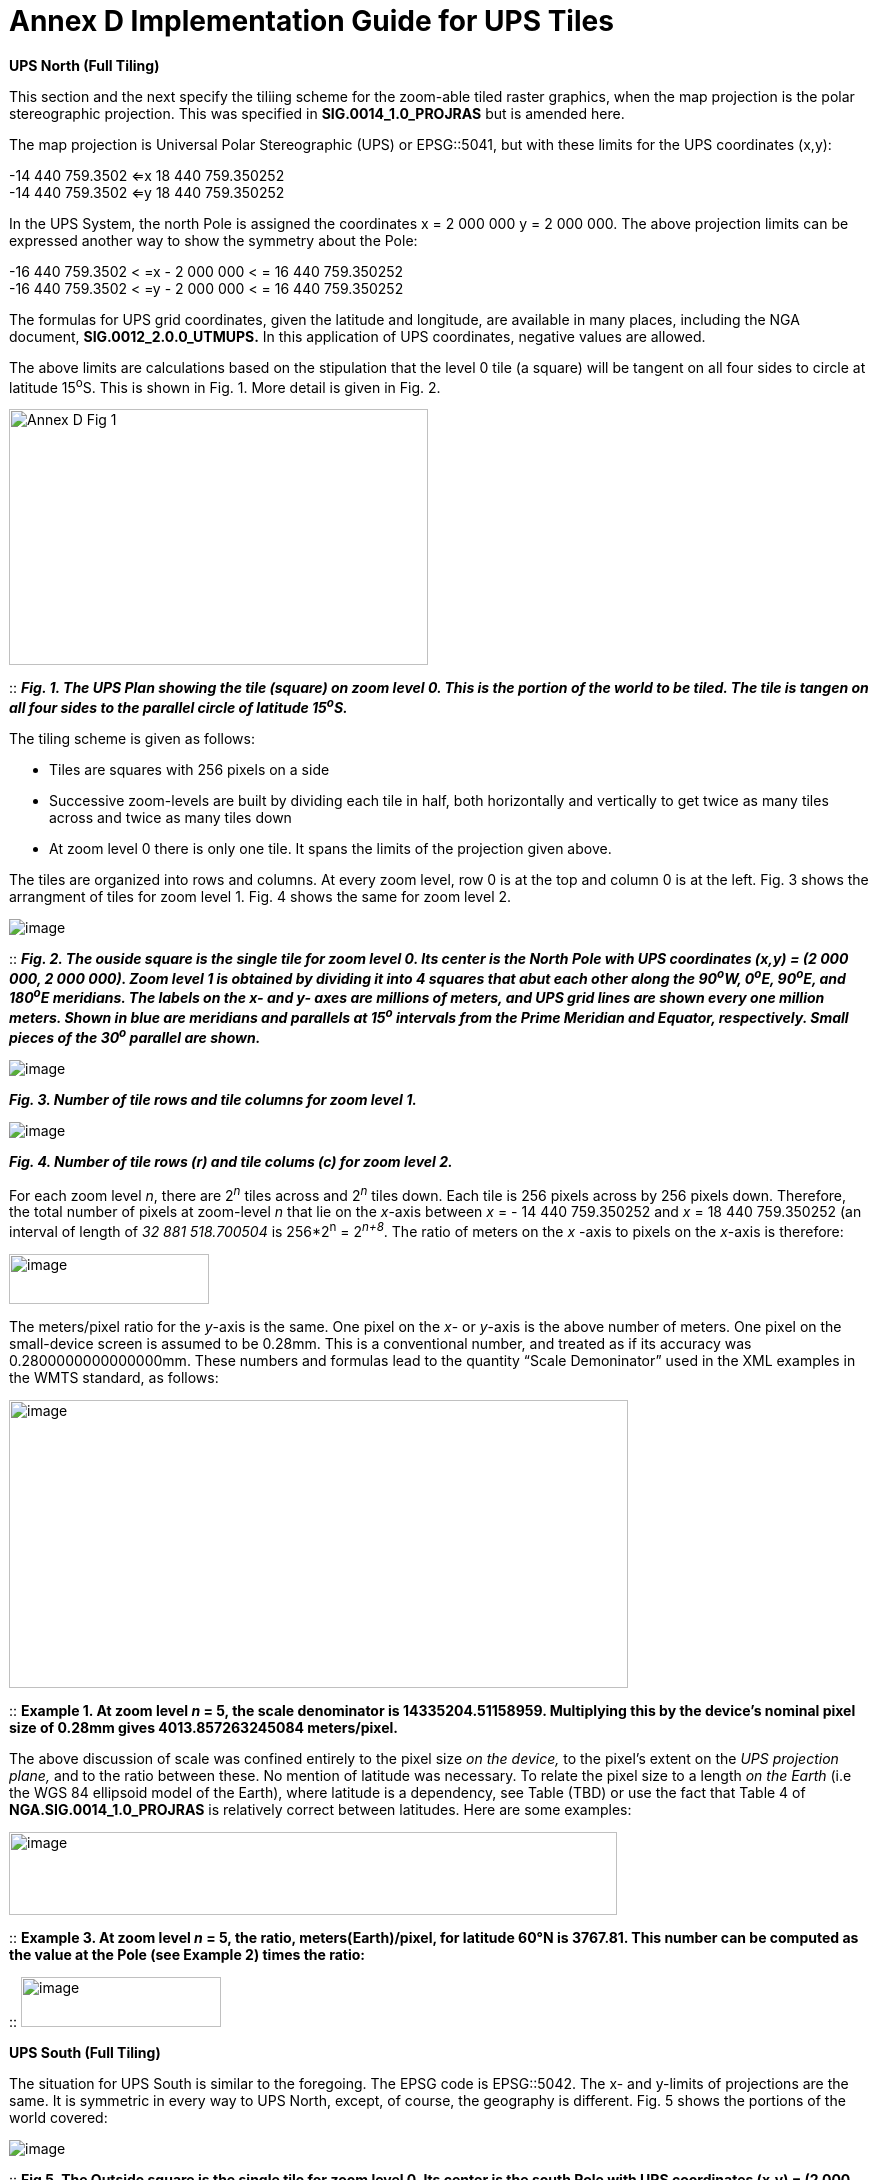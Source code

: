 = Annex D Implementation Guide for UPS Tiles

*UPS North (Full Tiling)*

This section and the next specify the tiliing scheme for the zoom-able tiled raster graphics, when the map projection is the polar stereographic projection. This was specified in *SIG.0014_1.0_PROJRAS* but is amended here.

The map projection is Universal Polar Stereographic (UPS) or EPSG::5041, but with these limits for the UPS coordinates (x,y):


-14 440 759.3502  <=x 18 440 759.350252  +
-14 440 759.3502  <=y 18 440 759.350252

In the UPS System, the north Pole is assigned the coordinates x = 2 000 000 y = 2 000 000. The above projection limits can be expressed another way to show the symmetry about the Pole: 

-16 440 759.3502 < =x - 2 000 000 < = 16 440 759.350252  +
-16 440 759.3502 < =y - 2 000 000 < = 16 440 759.350252  


The formulas for UPS grid coordinates, given the latitude and longitude, are available in many places, including the NGA document, *SIG.0012_2.0.0_UTMUPS.* In this application of UPS coordinates, negative values are allowed.

The above limits are calculations based on the stipulation that the level 0 tile (a square) will be tangent on all four sides to circle at latitude 15^o^S. This is shown in Fig. 1. More detail is given in Fig. 2.  

image:https://github.com/royrathbun/nsg_geopkg/blob/master/media/Annex_D_Fig_1.png[width=419,height=256,align="center"]

::
*_Fig. 1.  The UPS Plan showing the tile (square) on zoom level 0.  This is the portion of the world to be tiled.  The tile is tangen on all four sides to the parallel circle of latitude 15^o^S._*

The tiling scheme is given as follows:

* Tiles are squares with 256 pixels on a side
* Successive zoom-levels are built by dividing each tile in half, both horizontally and vertically to get twice as many tiles across and twice as many tiles down
* At zoom level 0 there is only one tile. It spans the limits of the projection given above.

The tiles are organized into rows and columns. At every zoom level, row 0 is at the top and column 0 is at the left. Fig. 3 shows the arrangment of tiles for zoom level 1. Fig. 4 shows the same for zoom level 2.

image:https://github.com/royrathbun/nsg_geopkg/blob/master/media/Annex_D_Fig_2.png[image]

::
*_Fig. 2. The ouside square is the single tile for zoom level 0.  Its center is the North Pole with UPS coordinates (x,y) = (2 000 000, 2 000 000).  Zoom level 1 is obtained by dividing it into 4 squares that abut each other along the 90^o^W, 0^o^E, 90^o^E, and 180^o^E meridians.  The labels on the x- and y- axes are millions of meters, and UPS grid lines are shown every one million meters.  Shown in blue are meridians and parallels at 15^o^ intervals from the Prime Meridian and Equator, respectively.  Small pieces of the 30^o^ parallel are shown._*

image:https://github.com/royrathbun/nsg_geopkg/blob/master/media/Annex_D_Fig_3.png[image]  

*_Fig. 3.  Number of tile rows and tile columns for zoom level 1._*

image:https://github.com/royrathbun/nsg_geopkg/blob/master/media/Annex_D_Fig_4.png[image]  

*_Fig. 4.  Number of tile rows (r) and tile colums (c) for zoom level 2._*

For each zoom level _n_, there are 2^_n_^ tiles across and 2^_n_^ tiles down. Each tile is 256 pixels across by 256 pixels down. Therefore, the total number of pixels at zoom-level _n_ that lie on the _x_-axis between _x_ = - 14 440 759.350252 and _x_ = 18 440 759.350252 (an interval of length of _32 881 518.700504_ is 256*2^n^ = 2^_n+8_^. The ratio of meters on the _x_ -axis to pixels on the _x_-axis is therefore:

image:https://github.com/royrathbun/nsg_geopkg/blob/master/media/Ratio_X_Y_Pixels.png[image,width=200,height=50]

The meters/pixel ratio for the _y_-axis is the same. One pixel on the _x_- or _y_-axis is the above number of meters. One pixel on the small-device screen is assumed to be 0.28mm. This is a conventional number, and treated as if its accuracy was 0.2800000000000000mm. These numbers and formulas lead to the quantity “Scale Demoninator” used in the XML examples in the WMTS standard, as follows:  

image:https://github.com/royrathbun/nsg_geopkg/blob/master/media/Scale_Denominator.png[image,width=619,height=288]

::
*Example 1. At zoom level _n_ = 5, the scale denominator is 14335204.51158959. Multiplying this by the device’s nominal pixel size of 0.28mm gives 4013.857263245084 meters/pixel.*

The above discussion of scale was confined entirely to the pixel size _on the device,_ to the pixel’s extent on the _UPS projection plane,_ and to the ratio between these. No mention of latitude was necessary. To relate the pixel size to a length _on the Earth_ (i.e the WGS 84 ellipsoid model of the Earth), where latitude is a dependency, see Table (TBD) or use the fact that Table 4 of *NGA.SIG.0014_1.0_PROJRAS* is relatively correct between latitudes. Here are some examples:

image:extracted-media/media/image12.png[image,width=608,height=83]

::
*Example 3. At zoom level _n_ = 5, the ratio, meters(Earth)/pixel, for latitude 60°N is 3767.81. This number can be computed as the value at the Pole (see Example 2) times the ratio:*

::
image:https://github.com/royrathbun/nsg_geopkg/blob/master/media/Example_3_Ratio.png[image,width=200,height=50]

*UPS South (Full Tiling)*

The situation for UPS South is similar to the foregoing. The EPSG code is EPSG::5042. The x- and y-limits of projections are the same. It is symmetric in every way to UPS North, except, of course, the geography is different. Fig. 5 shows the portions of the world covered:

image:https://github.com/royrathbun/nsg_geopkg/blob/master/media/Annex_D_Fig_5.png[image]

::
*Fig 5. The Outside square is the single tile for zoom level 0. Its center is the south Pole with UPS coordinates (x,y) = (2 000 000, 2 000 000). Zoom level 1 is obtained by dividing it into 4 squares that abut each other along the 90°W, 0°E, 90°E, and 180°E meridians. The labels are shown every one million meters. Shown in blue are meridians and parallels at 15° intervals from the Prime Meridian and Equator, respectively. Small pieces of the 30°N parallel are shown.*
